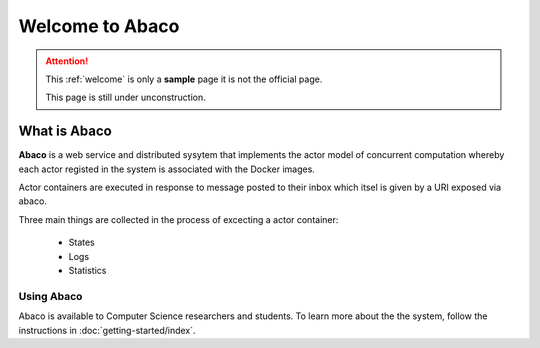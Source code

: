 ================
Welcome to Abaco
================

.. role:: redbold

.. attention:: 
    This :ref:`welcome` is only a **sample** page :redbold:`it is not the official page`.
    
    This page is still under :redbold:`unconstruction`.
    
   
What is Abaco
--------------
    
**Abaco** is a web service and distributed sysytem that implements the actor model of concurrent computation whereby each actor registed in the system is associated with the Docker images.

Actor containers are executed in response to message posted to their inbox which itsel is given by a URI exposed via abaco.

Three main things are collected  in the process of excecting a actor container:
 
 * States
 * Logs
 * Statistics

Using Abaco
_______________

Abaco is available to Computer Science researchers and students. To learn more about the the system, follow the 
instructions in :doc:`getting-started/index`. 
